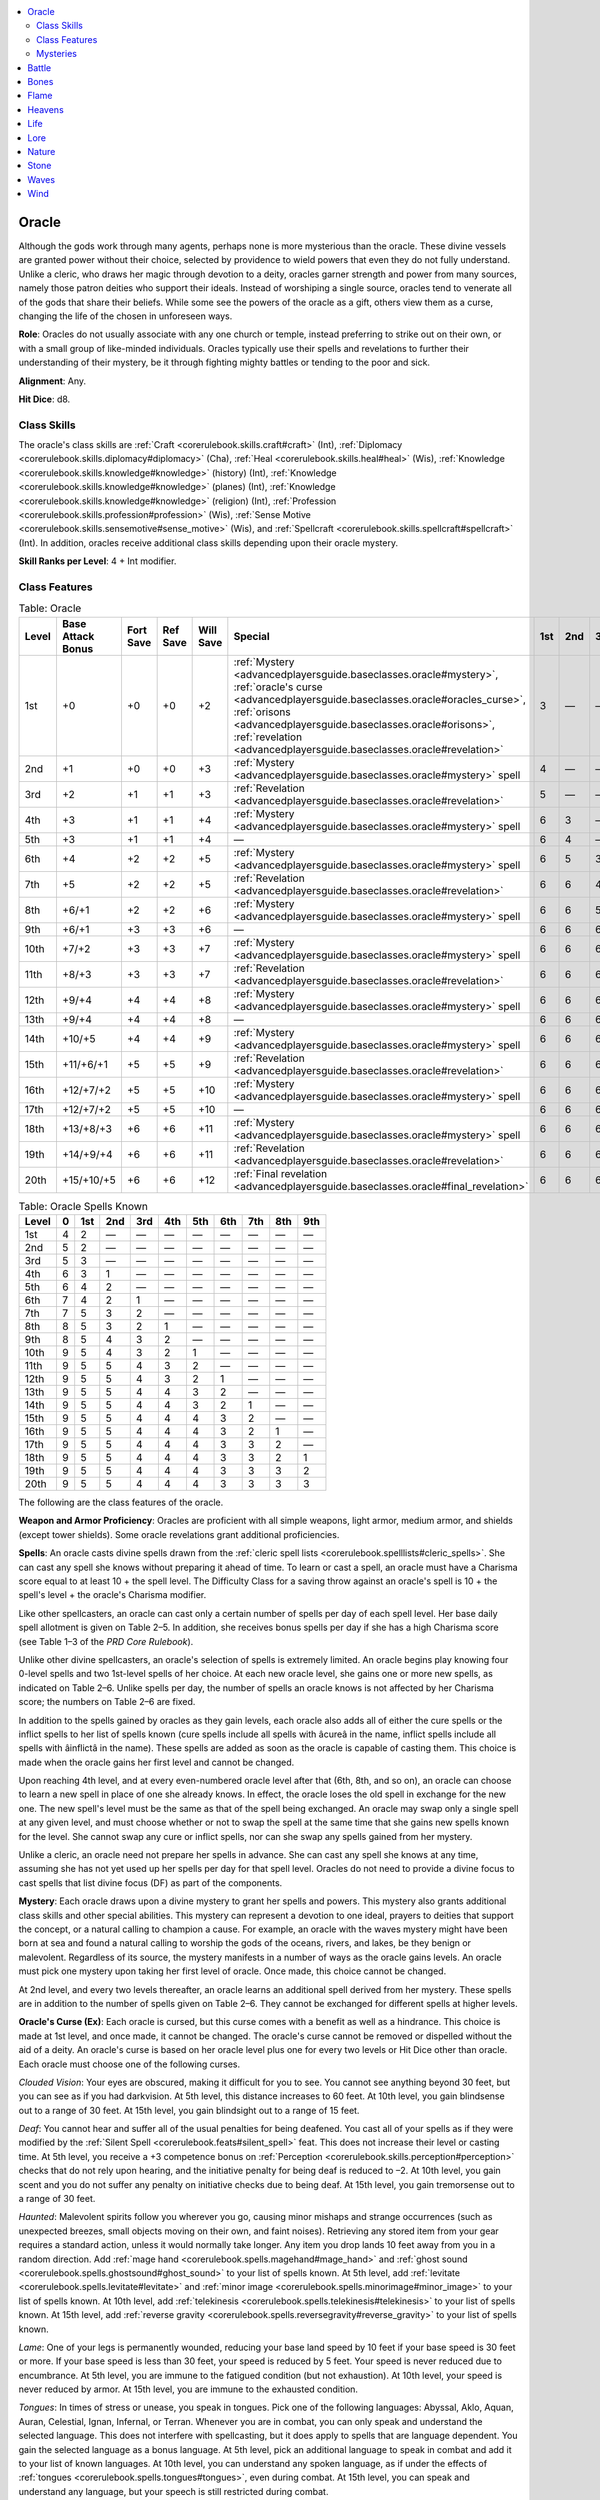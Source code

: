 
.. _`advancedplayersguide.baseclasses.oracle`:

.. contents:: \ 

.. _`advancedplayersguide.baseclasses.oracle#oracle`:

Oracle
*******

Although the gods work through many agents, perhaps none is more mysterious than the oracle. These divine vessels are granted power without their choice, selected by providence to wield powers that even they do not fully understand. Unlike a cleric, who draws her magic through devotion to a deity, oracles garner strength and power from many sources, namely those patron deities who support their ideals. Instead of worshiping a single source, oracles tend to venerate all of the gods that share their beliefs. While some see the powers of the oracle as a gift, others view them as a curse, changing the life of the chosen in unforeseen ways.

.. _`advancedplayersguide.baseclasses.oracle#role`:

\ **Role**\ : Oracles do not usually associate with any one church or temple, instead preferring to strike out on their own, or with a small group of like-minded individuals. Oracles typically use their spells and revelations to further their understanding of their mystery, be it through fighting mighty battles or tending to the poor and sick.

.. _`advancedplayersguide.baseclasses.oracle#alignment`:

\ **Alignment**\ : Any.

.. _`advancedplayersguide.baseclasses.oracle#hit_dice`:

\ **Hit Dice**\ : d8.

.. _`advancedplayersguide.baseclasses.oracle#class_skills`:

Class Skills
#############

The oracle's class skills are :ref:`Craft <corerulebook.skills.craft#craft>`\  (Int), :ref:`Diplomacy <corerulebook.skills.diplomacy#diplomacy>`\  (Cha), :ref:`Heal <corerulebook.skills.heal#heal>`\  (Wis), :ref:`Knowledge <corerulebook.skills.knowledge#knowledge>`\  (history) (Int), :ref:`Knowledge <corerulebook.skills.knowledge#knowledge>`\  (planes) (Int), :ref:`Knowledge <corerulebook.skills.knowledge#knowledge>`\  (religion) (Int), :ref:`Profession <corerulebook.skills.profession#profession>`\  (Wis), :ref:`Sense Motive <corerulebook.skills.sensemotive#sense_motive>`\  (Wis), and :ref:`Spellcraft <corerulebook.skills.spellcraft#spellcraft>`\  (Int). In addition, oracles receive additional class skills depending upon their oracle mystery.

.. _`advancedplayersguide.baseclasses.oracle#skill_ranks_per_level`:

\ **Skill Ranks per Level**\ : 4 + Int modifier.

.. _`advancedplayersguide.baseclasses.oracle#class_features`:

Class Features
###############

.. _`advancedplayersguide.baseclasses.oracle#table_2_5:_oracle`:

.. list-table:: Table:  Oracle
   :header-rows: 1
   :class: contrast-reading-table
   :widths: auto

   * - Level
     - Base Attack Bonus
     - Fort Save
     - Ref Save
     - Will Save
     - Special
     - 1st
     - 2nd
     - 3rd
     - 4th
     - 5th
     - 6th
     - 7th
     - 8th
     - 9th
   * - 1st
     - +0
     - +0
     - +0
     - +2
     - :ref:`Mystery <advancedplayersguide.baseclasses.oracle#mystery>`\ , :ref:`oracle's curse <advancedplayersguide.baseclasses.oracle#oracles_curse>`\ , :ref:`orisons <advancedplayersguide.baseclasses.oracle#orisons>`\ , :ref:`revelation <advancedplayersguide.baseclasses.oracle#revelation>`
     - 3
     - —
     - —
     - —
     - —
     - —
     - —
     - —
     - —
   * - 2nd
     - +1
     - +0
     - +0
     - +3
     - :ref:`Mystery <advancedplayersguide.baseclasses.oracle#mystery>`\  spell
     - 4
     - —
     - —
     - —
     - —
     - —
     - —
     - —
     - —
   * - 3rd
     - +2
     - +1
     - +1
     - +3
     - :ref:`Revelation <advancedplayersguide.baseclasses.oracle#revelation>`
     - 5
     - —
     - —
     - —
     - —
     - —
     - —
     - —
     - —
   * - 4th
     - +3
     - +1
     - +1
     - +4
     - :ref:`Mystery <advancedplayersguide.baseclasses.oracle#mystery>`\  spell
     - 6
     - 3
     - —
     - —
     - —
     - —
     - —
     - —
     - —
   * - 5th
     - +3
     - +1
     - +1
     - +4
     - —
     - 6
     - 4
     - —
     - —
     - —
     - —
     - —
     - —
     - —
   * - 6th
     - +4
     - +2
     - +2
     - +5
     - :ref:`Mystery <advancedplayersguide.baseclasses.oracle#mystery>`\  spell
     - 6
     - 5
     - 3
     - —
     - —
     - —
     - —
     - —
     - —
   * - 7th
     - +5
     - +2
     - +2
     - +5
     - :ref:`Revelation <advancedplayersguide.baseclasses.oracle#revelation>`
     - 6
     - 6
     - 4
     - —
     - —
     - —
     - —
     - —
     - —
   * - 8th
     - +6/+1
     - +2
     - +2
     - +6
     - :ref:`Mystery <advancedplayersguide.baseclasses.oracle#mystery>`\  spell
     - 6
     - 6
     - 5
     - 3
     - —
     - —
     - —
     - —
     - —
   * - 9th
     - +6/+1
     - +3
     - +3
     - +6
     - —
     - 6
     - 6
     - 6
     - 4
     - —
     - —
     - —
     - —
     - —
   * - 10th
     - +7/+2
     - +3
     - +3
     - +7
     - :ref:`Mystery <advancedplayersguide.baseclasses.oracle#mystery>`\  spell
     - 6
     - 6
     - 6
     - 5
     - 3
     - —
     - —
     - —
     - —
   * - 11th
     - +8/+3
     - +3
     - +3
     - +7
     - :ref:`Revelation <advancedplayersguide.baseclasses.oracle#revelation>`
     - 6
     - 6
     - 6
     - 6
     - 4
     - —
     - —
     - —
     - —
   * - 12th
     - +9/+4
     - +4
     - +4
     - +8
     - :ref:`Mystery <advancedplayersguide.baseclasses.oracle#mystery>`\  spell
     - 6
     - 6
     - 6
     - 6
     - 5
     - 3
     - —
     - —
     - —
   * - 13th
     - +9/+4
     - +4
     - +4
     - +8
     - —
     - 6
     - 6
     - 6
     - 6
     - 6
     - 4
     - —
     - —
     - —
   * - 14th
     - +10/+5
     - +4
     - +4
     - +9
     - :ref:`Mystery <advancedplayersguide.baseclasses.oracle#mystery>`\  spell
     - 6
     - 6
     - 6
     - 6
     - 6
     - 5
     - 3
     - —
     - —
   * - 15th
     - +11/+6/+1
     - +5
     - +5
     - +9
     - :ref:`Revelation <advancedplayersguide.baseclasses.oracle#revelation>`
     - 6
     - 6
     - 6
     - 6
     - 6
     - 6
     - 4
     - —
     - —
   * - 16th
     - +12/+7/+2
     - +5
     - +5
     - +10
     - :ref:`Mystery <advancedplayersguide.baseclasses.oracle#mystery>`\  spell
     - 6
     - 6
     - 6
     - 6
     - 6
     - 6
     - 5
     - 3
     - —
   * - 17th
     - +12/+7/+2
     - +5
     - +5
     - +10
     - —
     - 6
     - 6
     - 6
     - 6
     - 6
     - 6
     - 6
     - 4
     - —
   * - 18th
     - +13/+8/+3
     - +6
     - +6
     - +11
     - :ref:`Mystery <advancedplayersguide.baseclasses.oracle#mystery>`\  spell
     - 6
     - 6
     - 6
     - 6
     - 6
     - 6
     - 6
     - 5
     - 3
   * - 19th
     - +14/+9/+4
     - +6
     - +6
     - +11
     - :ref:`Revelation <advancedplayersguide.baseclasses.oracle#revelation>`
     - 6
     - 6
     - 6
     - 6
     - 6
     - 6
     - 6
     - 6
     - 4
   * - 20th
     - +15/+10/+5
     - +6
     - +6
     - +12
     - :ref:`Final revelation <advancedplayersguide.baseclasses.oracle#final_revelation>`
     - 6
     - 6
     - 6
     - 6
     - 6
     - 6
     - 6
     - 6
     - 6

.. _`advancedplayersguide.baseclasses.oracle#table_2_6:_oracle_spells_known`:

.. list-table:: Table:  Oracle Spells Known
   :header-rows: 1
   :class: contrast-reading-table
   :widths: auto

   * - Level
     - 0
     - 1st
     - 2nd
     - 3rd
     - 4th
     - 5th
     - 6th
     - 7th
     - 8th
     - 9th
   * - 1st
     - 4
     - 2
     - —
     - —
     - —
     - —
     - —
     - —
     - —
     - —
   * - 2nd
     - 5
     - 2
     - —
     - —
     - —
     - —
     - —
     - —
     - —
     - —
   * - 3rd
     - 5
     - 3
     - —
     - —
     - —
     - —
     - —
     - —
     - —
     - —
   * - 4th
     - 6
     - 3
     - 1
     - —
     - —
     - —
     - —
     - —
     - —
     - —
   * - 5th
     - 6
     - 4
     - 2
     - —
     - —
     - —
     - —
     - —
     - —
     - —
   * - 6th
     - 7
     - 4
     - 2
     - 1
     - —
     - —
     - —
     - —
     - —
     - —
   * - 7th
     - 7
     - 5
     - 3
     - 2
     - —
     - —
     - —
     - —
     - —
     - —
   * - 8th
     - 8
     - 5
     - 3
     - 2
     - 1
     - —
     - —
     - —
     - —
     - —
   * - 9th
     - 8
     - 5
     - 4
     - 3
     - 2
     - —
     - —
     - —
     - —
     - —
   * - 10th
     - 9
     - 5
     - 4
     - 3
     - 2
     - 1
     - —
     - —
     - —
     - —
   * - 11th
     - 9
     - 5
     - 5
     - 4
     - 3
     - 2
     - —
     - —
     - —
     - —
   * - 12th
     - 9
     - 5
     - 5
     - 4
     - 3
     - 2
     - 1
     - —
     - —
     - —
   * - 13th
     - 9
     - 5
     - 5
     - 4
     - 4
     - 3
     - 2
     - —
     - —
     - —
   * - 14th
     - 9
     - 5
     - 5
     - 4
     - 4
     - 3
     - 2
     - 1
     - —
     - —
   * - 15th
     - 9
     - 5
     - 5
     - 4
     - 4
     - 4
     - 3
     - 2
     - —
     - —
   * - 16th
     - 9
     - 5
     - 5
     - 4
     - 4
     - 4
     - 3
     - 2
     - 1
     - —
   * - 17th
     - 9
     - 5
     - 5
     - 4
     - 4
     - 4
     - 3
     - 3
     - 2
     - —
   * - 18th
     - 9
     - 5
     - 5
     - 4
     - 4
     - 4
     - 3
     - 3
     - 2
     - 1
   * - 19th
     - 9
     - 5
     - 5
     - 4
     - 4
     - 4
     - 3
     - 3
     - 3
     - 2
   * - 20th
     - 9
     - 5
     - 5
     - 4
     - 4
     - 4
     - 3
     - 3
     - 3
     - 3

The following are the class features of the oracle.

.. _`advancedplayersguide.baseclasses.oracle#weapon_and_armor_proficiency`:

\ **Weapon and Armor Proficiency**\ : Oracles are proficient with all simple weapons, light armor, medium armor, and shields (except tower shields). Some oracle revelations grant additional proficiencies.

.. _`advancedplayersguide.baseclasses.oracle#spells`:

\ **Spells**\ : An oracle casts divine spells drawn from the :ref:`cleric spell lists <corerulebook.spelllists#cleric_spells>`\ . She can cast any spell she knows without preparing it ahead of time. To learn or cast a spell, an oracle must have a Charisma score equal to at least 10 + the spell level. The Difficulty Class for a saving throw against an oracle's spell is 10 + the spell's level + the oracle's Charisma modifier.

Like other spellcasters, an oracle can cast only a certain number of spells per day of each spell level. Her base daily spell allotment is given on Table 2–5. In addition, she receives bonus spells per day if she has a high Charisma score (see Table 1–3 of the \ *PRD Core Rulebook*\ ).

Unlike other divine spellcasters, an oracle's selection of spells is extremely limited. An oracle begins play knowing four 0-level spells and two 1st-level spells of her choice. At each new oracle level, she gains one or more new spells, as indicated on Table 2–6. Unlike spells per day, the number of spells an oracle knows is not affected by her Charisma score; the numbers on Table 2–6 are fixed.

In addition to the spells gained by oracles as they gain levels, each oracle also adds all of either the cure spells or the inflict spells to her list of spells known (cure spells include all spells with âcureâ in the name, inflict spells include all spells with âinflictâ in the name). These spells are added as soon as the oracle is capable of casting them. This choice is made when the oracle gains her first level and cannot be changed.

Upon reaching 4th level, and at every even-numbered oracle level after that (6th, 8th, and so on), an oracle can choose to learn a new spell in place of one she already knows. In effect, the oracle loses the old spell in exchange for the new one. The new spell's level must be the same as that of the spell being exchanged. An oracle may swap only a single spell at any given level, and must choose whether or not to swap the spell at the same time that she gains new spells known for the level. She cannot swap any cure or inflict spells, nor can she swap any spells gained from her mystery.

Unlike a cleric, an oracle need not prepare her spells in advance. She can cast any spell she knows at any time, assuming she has not yet used up her spells per day for that spell level. Oracles do not need to provide a divine focus to cast spells that list divine focus (DF) as part of the components.

.. _`advancedplayersguide.baseclasses.oracle#mystery`:

\ **Mystery**\ : Each oracle draws upon a divine mystery to grant her spells and powers. This mystery also grants additional class skills and other special abilities. This mystery can represent a devotion to one ideal, prayers to deities that support the concept, or a natural calling to champion a cause. For example, an oracle with the waves mystery might have been born at sea and found a natural calling to worship the gods of the oceans, rivers, and lakes, be they benign or malevolent. Regardless of its source, the mystery manifests in a number of ways as the oracle gains levels. An oracle must pick one mystery upon taking her first level of oracle. Once made, this choice cannot be changed.

At 2nd level, and every two levels thereafter, an oracle learns an additional spell derived from her mystery. These spells are in addition to the number of spells given on Table 2–6. They cannot be exchanged for different spells at higher levels.

.. _`advancedplayersguide.baseclasses.oracle#oracles_curse`:

\ **Oracle's Curse (Ex)**\ : Each oracle is cursed, but this curse comes with a benefit as well as a hindrance. This choice is made at 1st level, and once made, it cannot be changed. The oracle's curse cannot be removed or dispelled without the aid of a deity. An oracle's curse is based on her oracle level plus one for every two levels or Hit Dice other than oracle. Each oracle must choose one of the following curses.

.. _`advancedplayersguide.baseclasses.oracle#clouded_vision`:

\ *Clouded Vision*\ : Your eyes are obscured, making it difficult for you to see. You cannot see anything beyond 30 feet, but you can see as if you had darkvision. At 5th level, this distance increases to 60 feet. At 10th level, you gain blindsense out to a range of 30 feet. At 15th level, you gain blindsight out to a range of 15 feet.

.. _`advancedplayersguide.baseclasses.oracle#deaf`:

\ *Deaf*\ : You cannot hear and suffer all of the usual penalties for being deafened. You cast all of your spells as if they were modified by the :ref:`Silent Spell <corerulebook.feats#silent_spell>`\  feat. This does not increase their level or casting time. At 5th level, you receive a +3 competence bonus on :ref:`Perception <corerulebook.skills.perception#perception>`\  checks that do not rely upon hearing, and the initiative penalty for being deaf is reduced to –2. At 10th level, you gain scent and you do not suffer any penalty on initiative checks due to being deaf. At 15th level, you gain tremorsense out to a range of 30 feet.

.. _`advancedplayersguide.baseclasses.oracle#haunted`:

\ *Haunted*\ : Malevolent spirits follow you wherever you go, causing minor mishaps and strange occurrences (such as unexpected breezes, small objects moving on their own, and faint noises). Retrieving any stored item from your gear requires a standard action, unless it would normally take longer. Any item you drop lands 10 feet away from you in a random direction. Add :ref:`mage hand <corerulebook.spells.magehand#mage_hand>`\  and :ref:`ghost sound <corerulebook.spells.ghostsound#ghost_sound>`\  to your list of spells known. At 5th level, add :ref:`levitate <corerulebook.spells.levitate#levitate>`\  and :ref:`minor image <corerulebook.spells.minorimage#minor_image>`\  to your list of spells known. At 10th level, add :ref:`telekinesis <corerulebook.spells.telekinesis#telekinesis>`\  to your list of spells known. At 15th level, add :ref:`reverse gravity <corerulebook.spells.reversegravity#reverse_gravity>`\  to your list of spells known.

.. _`advancedplayersguide.baseclasses.oracle#lame`:

\ *Lame*\ : One of your legs is permanently wounded, reducing your base land speed by 10 feet if your base speed is 30 feet or more. If your base speed is less than 30 feet, your speed is reduced by 5 feet. Your speed is never reduced due to encumbrance. At 5th level, you are immune to the fatigued condition (but not exhaustion). At 10th level, your speed is never reduced by armor. At 15th level, you are immune to the exhausted condition.

.. _`advancedplayersguide.baseclasses.oracle#tongues`:

\ *Tongues*\ : In times of stress or unease, you speak in tongues. Pick one of the following languages: Abyssal, Aklo, Aquan, Auran, Celestial, Ignan, Infernal, or Terran. Whenever you are in combat, you can only speak and understand the selected language. This does not interfere with spellcasting, but it does apply to spells that are language dependent. You gain the selected language as a bonus language. At 5th level, pick an additional language to speak in combat and add it to your list of known languages. At 10th level, you can understand any spoken language, as if under the effects of :ref:`tongues <corerulebook.spells.tongues#tongues>`\ , even during combat. At 15th level, you can speak and understand any language, but your speech is still restricted during combat.

.. _`advancedplayersguide.baseclasses.oracle#wasting`:

\ *Wasting*\ : Your body is slowly rotting away. You take a –4 penalty on Charisma-based skill checks, except for :ref:`Intimidate <corerulebook.skills.intimidate#intimidate>`\ . You gain a +4 competence bonus on saves made against disease. At 5th level, you are immune to the sickened condition (but not nauseated). At 10th level, you gain immunity to disease. At 15th level, you are immune to the nauseated condition.

.. _`advancedplayersguide.baseclasses.oracle#orisons`:

\ **Orisons**\ : Oracles learn a number of orisons, or 0-level spells, as noted on Table 2–6 under âSpells Known.â These spells are cast like any other spell, but they do not consume any slots and may be used again.

.. _`advancedplayersguide.baseclasses.oracle#revelation`:

\ **Revelation**\ : At 1st level, 3rd level, and every four levels thereafter (7th, 11th, and so on), an oracle uncovers a new secret about her mystery that grants her powers and abilities. The oracle must select a revelation from the list of revelations available to her mystery. If a revelation is chosen at a later level, the oracle gains all of the abilities and bonuses granted by that revelation based on her current level. Unless otherwise noted, activating the power of a revelation is a standard action. 

.. _`advancedplayersguide.baseclasses.oracle#final_revelation`:

\ **Final Revelation**\ : At 20th level, an oracle learns the final revelation about her mystery, granting her amazing powers and abilities. The nature of these bonuses depends upon the oracle's mystery.

.. _`advancedplayersguide.baseclasses.oracle#mysteries`:

Mysteries
##########

Each oracle must choose from among the following mysteries. Unless otherwise noted, the DC to save against these revelations is equal to 10 + 1/2 the oracle's level + the oracle's Charisma modifier. Spells marked with an asterisk ( \*) appear in Chapter 5 of this book.

.. _`advancedplayersguide.baseclasses.oracle#battle`:

Battle
*******

\ **Class Skills**\ : An oracle with the battle mystery adds :ref:`Intimidate <corerulebook.skills.intimidate#intimidate>`\ , :ref:`Knowledge <corerulebook.skills.knowledge#knowledge>`\  (engineering), :ref:`Perception <corerulebook.skills.perception#perception>`\ , and :ref:`Ride <corerulebook.skills.ride#ride>`\  to her list of class skills.

\ **Bonus Spells**\ : :ref:`enlarge person <corerulebook.spells.enlargeperson#enlarge_person>`\  (2nd), :ref:`fog cloud <corerulebook.spells.fogcloud>`\  (4th), :ref:`magic vestment <corerulebook.spells.magicvestment#magic_vestment>`\  (6th), :ref:`wall of fire <corerulebook.spells.walloffire#wall_of_fire>`\  (8th), :ref:`righteous might <corerulebook.spells.righteousmight#righteous_might>`\  (10th), :ref:`mass bull's strength <corerulebook.spells.bullsstrength#bull_s_strength_mass>`\  (12th), :ref:`control weather <corerulebook.spells.controlweather#control_weather>`\  (14th), :ref:`earthquake <corerulebook.spells.earthquake#earthquake>`\  (16th), :ref:`storm of vengeance <corerulebook.spells.stormofvengeance#storm_of_vengeance>`\  (18th).

\ **Revelations**\ : An oracle with the battle mystery can choose from any of the following revelations.

.. _`advancedplayersguide.baseclasses.oracle#battlecry`:

\ *Battlecry (Ex)*\ : As a standard action, you can unleash an inspiring battlecry. All allies within 100 feet who hear your cry gain a +1 morale bonus on attack rolls, skill checks, and saving throws for a number of rounds equal to your Charisma modifier. At 10th level, this bonus increases to +2. You can use this ability once per day, plus one additional time per day at 5th level and for every five levels thereafter.

.. _`advancedplayersguide.baseclasses.oracle#battlefield_clarity`:

\ *Battlefield Clarity (Ex)*\ : Once per day, as an immediate action, whenever you fail a saving throw that causes you to become blind, deaf, frightened, panicked, paralyzed, shaken, or stunned, you may attempt that saving throw again, with a +4 insight bonus on the roll. You must take the second result, even if it is worse. At 7th and 15th level, you can use this ability one additional time per day.

.. _`advancedplayersguide.baseclasses.oracle#combat_healer`:

\ *Combat Healer (Su)*\ : Whenever you cast a cure spell (a spell with âcureâ in its name), you can cast it as a swift action, as if using the :ref:`Quicken Spell <corerulebook.feats#quicken_spell>`\  feat, by expending two spell slots. This does not increase the level of the spell. You can use this ability once per day at 7th level and one additional time per day for every four levels beyond 7th. You must be at least 7th level to select this revelation.

.. _`advancedplayersguide.baseclasses.oracle#iron_skin`:

\ *Iron Skin (Su)*\ : Once per day, your skin hardens and takes on the appearance of iron, granting you DR 10/adamantine. This functions as :ref:`stoneskin <corerulebook.spells.stoneskin#stoneskin>`\ , using your oracle level as the caster level. At 15th level, you can use this ability twice per day. You must be at least 11th level to select this revelation.

.. _`advancedplayersguide.baseclasses.oracle#maneuver_mastery`:

\ *Maneuver Mastery (Ex)*\ : Select one type of combat maneuver. When performing the selected maneuver, you treat your oracle level as your base attack bonus (plus the BAB from other classes) when determining your CMB. At 7th level, you gain the Improved feat (such as :ref:`Improved Trip <corerulebook.feats#improved_trip>`\ ) that grants you a bonus when performing that maneuver. At 11th level, you gain the Greater feat (such as :ref:`Greater Trip <corerulebook.feats#greater_trip>`\ ) that grants you a bonus when performing that maneuver. You do not need to meet the prerequisites to receive these feats.

.. _`advancedplayersguide.baseclasses.oracle#resiliency`:

\ *Resiliency (Ex)*\ : You are not disabled and you do not gain the staggered condition if you are reduced to exactly 0 hit points. At 7th level, you gain :ref:`Diehard <corerulebook.feats#diehard>`\  as a bonus feat. At 11th level, you do not lose a hit point when you take a standard action while disabled. You do not need to meet the prerequisite to receive the :ref:`Diehard <corerulebook.feats#diehard>`\  feat.

.. _`advancedplayersguide.baseclasses.oracle#skill_at_arms`:

\ *Skill at Arms (Ex)*\ : You gain proficiency in all martial weapons and heavy armor. 

.. _`advancedplayersguide.baseclasses.oracle#surprising_charge`:

\ *Surprising Charge (Ex)*\ : Once per day, you can move up to your speed as an immediate action. You can use this ability one additional time per day at 7th level and 15th level.

.. _`advancedplayersguide.baseclasses.oracle#war_sight`:

\ *War Sight (Su)*\ : Whenever you roll for initiative, you can roll twice and take either result. At 7th level, you can always act in the surprise round, but if you fail to notice the ambush, you act last, regardless of your initiative result (you act in the normal order in following rounds). At 11th level, you can roll for initiative three times and take any one of the results.

.. _`advancedplayersguide.baseclasses.oracle#weapon_mastery`:

\ *Weapon Mastery (Ex)*\ : Select one weapon with which you are proficient. You gain :ref:`Weapon Focus <corerulebook.feats#weapon_focus>`\  with that weapon. At 8th level, you gain :ref:`Improved Critical <corerulebook.feats#improved_critical>`\  with that weapon. At 12th level, you gain :ref:`Greater Weapon Focus <corerulebook.feats#greater_weapon_focus>`\  with that weapon. You do not need to meet the prerequisites to receive these feats.

\ **Final Revelation**\ : Upon reaching 20th level, you become an avatar of battle. You can take a full-attack action and move up to your speed as a full-round action (you can move before or after the attacks). Whenever you score a critical hit, you can ignore any DR the target might possess. You gain a +4 insight bonus to your AC for the purpose of confirming critical hits against you. When you are below 0 hit points, you do not die until your negative total is in excess of twice your Constitution score. 

.. _`advancedplayersguide.baseclasses.oracle#bones`:

Bones
******

\ **Class Skills**\ : An oracle with a bones mystery adds :ref:`Bluff <corerulebook.skills.bluff#bluff>`\ , :ref:`Disguise <corerulebook.skills.disguise#disguise>`\ , :ref:`Intimidate <corerulebook.skills.intimidate#intimidate>`\ , and :ref:`Stealth <corerulebook.skills.stealth#stealth>`\  to her list of class skills.

\ **Bonus Spells**\ : :ref:`cause fear <corerulebook.spells.causefear#cause_fear>`\  (2nd), :ref:`false life <corerulebook.spells.falselife#false_life>`\  (4th), :ref:`animate dead <corerulebook.spells.animatedead#animate_dead>`\  (6th), :ref:`fear <corerulebook.spells.fear#fear>`\  (8th), :ref:`slay living <corerulebook.spells.slayliving#slay_living>`\  (10th), :ref:`circle of death <corerulebook.spells.circleofdeath#circle_of_death>`\  (12th), :ref:`control undead <corerulebook.spells.controlundead#control_undead>`\  (14th), :ref:`horrid wilting <corerulebook.spells.horridwilting#horrid_wilting>`\  (16th), :ref:`wail of the banshee <corerulebook.spells.wailofthebanshee#wail_of_the_banshee>`\  (18th).

\ **Revelations**\ : An oracle with the bones mystery can choose from any of the following revelations.

.. _`advancedplayersguide.baseclasses.oracle#armor_of_bones`:

\ *Armor of Bones (Su)*\ : You can conjure armor made of bones that grants you a +4 armor bonus. At 7th level, and every four levels thereafter, this bonus increases by +2. At 13th level, this armor grants you DR 5/bludgeoning. You can use this armor for 1 hour per day per oracle level. This duration does not need to be consecutive, but it must be spent in 1-hour increments. 

.. _`advancedplayersguide.baseclasses.oracle#bleeding_wounds`:

\ *Bleeding Wounds (Su)*\ : Whenever a creature takes damage from one of your spells or effects that causes negative energy damage (such as :ref:`inflict light wounds <corerulebook.spells.inflictlightwounds#inflict_light_wounds>`\  or the death's touch revelation), it begins to bleed, taking 1 point of damage each round. At 5th level, and every five levels thereafter, this damage increases by 1. The bleeding can be stopped by a DC 15 :ref:`Heal <corerulebook.skills.heal#heal>`\  check or any effect that heals damage.

.. _`advancedplayersguide.baseclasses.oracle#deaths_touch`:

\ *Death's Touch (Su)*\ : You can cause terrible wounds to appear on a creature with a melee touch attack. This attack deals 1d6 points of negative energy damage +1 point for every two oracle levels you possess. If used against an undead creature, it heals damage and grants a +2 channel resistance for 1 minute. You can use this ability a number of times per day equal to 3 + your Charisma modifier.

.. _`advancedplayersguide.baseclasses.oracle#near_death`:

\ *Near Death (Su)*\ : You gain a +2 insight bonus on saves against diseases, mind-affecting effects, and poisons. At 7th level, this bonus also applies on saves against death effects, sleep effects, and stunning. At 11th level, the bonus increases to +4. 

.. _`advancedplayersguide.baseclasses.oracle#raise_the_dead`:

\ *Raise the Dead (Su)*\ : As a standard action, you can summon a single skeleton or zombie to serve you. The undead creature has a number of Hit Dice equal to your oracle level. It remains for a number of rounds equal to your Charisma modifier. At 7th level, you can summon a bloody skeleton or fast zombie. At 15th level, you can summon an advanced skeleton or zombie. You can use this ability once per day plus one additional time per day at 10th level.

.. _`advancedplayersguide.baseclasses.oracle#resist_life`:

\ *Resist Life (Su)*\ : You are treated as an undead creature when you are targeted by positive or negative energy. You are not subject to :ref:`Turn Undead <corerulebook.feats#turn_undead>`\  or :ref:`Command Undead <corerulebook.feats#command_undead>`\  (or any other effect that specifically targets undead), unless you are actually an undead creature. At 7th level, you receive channel resistance +2. This bonus increases by +2 at 11th and 15th level.

.. _`advancedplayersguide.baseclasses.oracle#soul_siphon`:

\ *Soul Siphon (Su)*\ : As a ranged touch attack, you can unleash a ray that causes a target to gain one negative level. The ray has a range of 30 feet. This negative level lasts for a number of minutes equal to your Charisma modifier. Whenever this ability gives a target a negative level, you heal a number of hit points equal to your oracle level. You can use this ability once per day, plus one additional time at 11th level and every four levels thereafter. You must be at least 7th level to select this revelation.

.. _`advancedplayersguide.baseclasses.oracle#spirit_walk`:

\ *Spirit Walk (Su)*\ : As a standard action, you can become incorporeal and invisible. While in this form, you can move in any direction and through any object (except for those made of force). You can take no action other than to move while in this form. You remain in this form for a number of rounds equal to your oracle level, but you can end this effect prematurely with a standard action. You can use this ability once per day at 11th level, and twice per day at 15th level. You must be at least 11th level to select this revelation.

.. _`advancedplayersguide.baseclasses.oracle#undead_servitude`:

\ *Undead Servitude (Su)*\ : You gain :ref:`Command Undead <corerulebook.feats#command_undead>`\  as a bonus feat. You can channel negative energy a number of times per day equal to 3 + your Charisma modifier, but only to use :ref:`Command Undead <corerulebook.feats#command_undead>`\ . You can take other feats to add to this ability, such as Improved Channeling, but not feats that alter this ability, such as :ref:`Alignment Channel <corerulebook.feats#alignment_channel>`\ .

.. _`advancedplayersguide.baseclasses.oracle#voice_of_the_grave`:

\ *Voice of the Grave (Su)*\ : You can :ref:`speak with dead <corerulebook.spells.speakwithdead#speak_with_dead>`\ , as per the spell, for a number of rounds per day equal to your oracle level. These rounds do not need to be consecutive. At 5th level, and every five levels thereafter, the dead creature takes a cumulative –2 penalty on its Will save to resist this effect.

\ **Final Revelation**\ : Upon reaching 20th level, you become a master of death. Once per round, you can cast :ref:`bleed <corerulebook.spells.bleed#bleed>`\  or :ref:`stabilize <corerulebook.spells.stabilize#stabilize>`\  as a free action. If you are brought to below 0 hit points, you automatically stabilize. You can cast :ref:`animate dead <corerulebook.spells.animatedead#animate_dead>`\  at will without paying a material component cost (although you are still subject to the usual Hit Die control limit). Once per day, you can cast :ref:`power word kill <corerulebook.spells.powerwordkill#power_word_kill>`\ , but the spell can target a creature with 150 hit points or less.

.. _`advancedplayersguide.baseclasses.oracle#flame`:

Flame
******

\ **Class Skills**\ : An oracle with the flame mystery adds :ref:`Acrobatics <corerulebook.skills.acrobatics#acrobatics>`\ , :ref:`Climb <corerulebook.skills.climb#climb>`\ , :ref:`Intimidate <corerulebook.skills.intimidate#intimidate>`\ , and :ref:`Perform <corerulebook.skills.perform#perform>`\  to her list of class skills.

\ **Bonus Spells**\ : :ref:`burning hands <corerulebook.spells.burninghands#burning_hands>`\  (2nd), :ref:`resist energy <corerulebook.spells.resistenergy#resist_energy>`\  (4th), :ref:`fireball <corerulebook.spells.fireball#fireball>`\  (6th), :ref:`wall of fire <corerulebook.spells.walloffire#wall_of_fire>`\  (8th), :ref:`summon monster V <corerulebook.spells.summonmonster#summon_monster_v>`\  (fire elementals only, 10th), :ref:`fire seeds <corerulebook.spells.fireseeds#fire_seeds>`\  (12th), :ref:`fire storm <corerulebook.spells.firestorm#fire_storm>`\  (14th), :ref:`incendiary cloud <corerulebook.spells.incendiarycloud#incendiary_cloud>`\  (16th), :ref:`fiery body \ <advancedplayersguide.spells.fierybody#fiery_body>`\  (18th).

\ **Revelations**\ : An oracle with a flame mystery can choose from any of the following revelations.

.. _`advancedplayersguide.baseclasses.oracle#burning_magic`:

\ *Burning Magic (Su)*\ : Whenever a creature fails a saving throw and takes fire damage from one of your spells, it catches on fire. This fire deals 1 point of fire damage per spell level at the beginning of the burning creature's turn. The fire lasts for 1d4 rounds, but it can be extinguished as a move action if the creature succeeds at a Reflex save (using the spell's DC). Dousing the creature with water as a standard action grants a +2 bonus on this save, while immersing the creature in water automatically extinguishes the fire. Spells that do not grant a save do not cause a creature to catch on fire.

.. _`advancedplayersguide.baseclasses.oracle#cinder_dance`:

\ *Cinder Dance (Ex)*\ : Your base speed increases by 10 feet. At 5th level, you receive :ref:`Nimble Moves <corerulebook.feats#nimble_moves>`\  as a bonus feat. At 10th level, you receive :ref:`Acrobatic Steps <corerulebook.feats#acrobatic_steps>`\  as a bonus feat. You do not need to meet the prerequisites to receive these feats. Oracles with the lame oracle curse cannot select this revelation.

.. _`advancedplayersguide.baseclasses.oracle#fire_breath`:

\ *Fire Breath (Su)*\ : As a standard action, you can unleash a 15-foot cone of flame from your mouth. This flame deals 1d4 points of fire damage per level. A Reflex save halves this damage. You can use this ability once per day, plus one additional time per day at 5th level and every five levels thereafter. The save DC is Charisma-based.

.. _`advancedplayersguide.baseclasses.oracle#firestorm`:

\ *Firestorm (Su)*\ : As a standard action, you can cause fire to erupt around you. You can create one 10-foot cube of fire per oracle level. These cubes can be arranged in any pattern you desire, but each cube must be adjacent to another and one must be adjacent to you. Any creature caught in these flames takes 1d6 points of fire damage per oracle level, with a Reflex save resulting in half damage. This fire lasts for a number of rounds equal to your Charisma modifier. You can use this ability once per day. You must be at least 11th level to select this revelation.

.. _`advancedplayersguide.baseclasses.oracle#form_of_flame`:

\ *Form of Flame (Su)*\ : As a standard action, you can assume the form of a Small fire elemental, as :ref:`elemental body I <corerulebook.spells.elementalbody#elemental_body_i>`\ . At 9th level, you can assume the form of a Medium fire elemental, as :ref:`elemental body II <corerulebook.spells.elementalbody#elemental_body_ii>`\ . At 11th level, you can assume the form of a Large fire elemental, as :ref:`elemental body III <corerulebook.spells.elementalbody#elemental_body_iii>`\ . At 13th level, you can assume the form of a Huge fire elemental, as :ref:`elemental body IV <corerulebook.spells.elementalbody#elemental_body_iv>`\ . You can use this ability once per day, but the duration is 1 hour/level. You must be at least 7th level to select this revelation.

.. _`advancedplayersguide.baseclasses.oracle#gaze_of_flames`:

\ *Gaze of Flames (Su)*\ : You can see through fire, fog, and smoke without penalty as long as the light is sufficient to allow you to see normally. At 7th level, you can gaze through any source of flame within 10 feet per oracle level, as if using \ *clairvoyance*\ . You can use this ability for a number of rounds per day equal to your oracle level, but these rounds do not need to be consecutive.

.. _`advancedplayersguide.baseclasses.oracle#heat_aura`:

\ *Heat Aura (Su)*\ : As a swift action, you can cause waves of heat to radiate from your body. This heat deals 1d4 points of fire damage per two oracle levels (minimum 1d4) to all creatures within 10 feet. A Reflex save halves the damage. In addition, your form wavers and blurs, granting you 20% concealment until your next turn. You can use this ability once per day, plus one additional time per day at 5th level and every five levels thereafter.

.. _`advancedplayersguide.baseclasses.oracle#molten_skin`:

\ *Molten Skin (Ex)*\ : You gain resist fire 5. This resistance increases to 10 at 5th level and 20 at 11th level. At 17th level, you gain immunity to fire.

.. _`advancedplayersguide.baseclasses.oracle#touch_of_flame`:

\ *Touch of Flame (Su)*\ : As a standard action, you can perform a melee touch attack that deals 1d6 points of fire damage +1 point for every two oracle levels you possess. You can use this ability a number of times per day equal to 3 + your Charisma modifier. At 11th level, any weapon that you wield is treated as a :ref:`flaming <corerulebook.magicitems.weapons#weapons_flaming>`\  weapon.

.. _`advancedplayersguide.baseclasses.oracle#wings_of_fire`:

\ *Wings of Fire (Su)*\ : As a swift action, you can manifest a pair of fiery wings that grant you a fly speed of 60 feet with average maneuverability. You can use these wings for 1 minute per day per oracle level. This duration does not need to be consecutive, but it must be spent in 1 minute increments. You must be at least 7th level before selecting this revelation.

\ **Final Revelation**\ : Upon reaching 20th level, you become a master of fire. You can apply any one of the following feats to any fire spell you cast without increasing the level or casting time: :ref:`Enlarge Spell <corerulebook.feats#enlarge_spell>`\ , :ref:`Extend Spell <corerulebook.feats#extend_spell>`\ , :ref:`Silent Spell <corerulebook.feats#silent_spell>`\ , or :ref:`Still Spell <corerulebook.feats#still_spell>`\ . You do not need to possess these feats to use this ability.

.. _`advancedplayersguide.baseclasses.oracle#heavens`:

Heavens
********

\ **Class Skills**\ : An oracle with the heavens mystery adds :ref:`Fly <corerulebook.skills.fly#fly>`\ , :ref:`Knowledge <corerulebook.skills.knowledge#knowledge>`\  (arcana), :ref:`Perception <corerulebook.skills.perception#perception>`\ , and :ref:`Survival <corerulebook.skills.survival#survival>`\  to her list of class skills.

\ **Bonus Spells**\ : :ref:`color spray <corerulebook.spells.colorspray#color_spray>`\  (2nd), :ref:`hypnotic pattern <corerulebook.spells.hypnoticpattern#hypnotic_pattern>`\  (4th), :ref:`daylight <corerulebook.spells.daylight#daylight>`\  (6th), :ref:`rainbow pattern <corerulebook.spells.rainbowpattern#rainbow_pattern>`\  (8th), :ref:`overland flight <corerulebook.spells.overlandflight#overland_flight>`\  (10th), :ref:`chain lightning <corerulebook.spells.chainlightning#chain_lightning>`\  (12th), :ref:`prismatic spray <corerulebook.spells.prismaticspray#prismatic_spray>`\  (14th), :ref:`sunburst <corerulebook.spells.sunburst#sunburst>`\  (16th), :ref:`meteor swarm <corerulebook.spells.meteorswarm#meteor_swarm>`\  (18th).

\ **Revelations**\ : An oracle with the heavens mystery can choose from any of the following revelations.

.. _`advancedplayersguide.baseclasses.oracle#awesome_display`:

\ *Awesome Display (Su)*\ : Your phantasmagoric displays accurately model the mysteries of the night sky, dumbfounding all who behold them. Each creature affected by your illusion (pattern) spells is treated as if its total number of Hit Dice were equal to its number of Hit Dice minus your Charisma modifier (if positive).

.. _`advancedplayersguide.baseclasses.oracle#coat_of_many_stars`:

\ *Coat of Many Stars (Su)*\ : You conjure a coat of starry radiance that grants you a +4 armor bonus. At 7th level, and every four levels thereafter, this bonus increases by +2. At 13th level, this armor grants you DR 5/slashing. You can use this coat for 1 hour per day per oracle level. The duration does not need to be consecutive; it can instead be spent in 1-hour increments.

.. _`advancedplayersguide.baseclasses.oracle#dweller_in_darkness`:

Dweller in :ref:`Darkness <corerulebook.spells.darkness#darkness>`\  (Sp): Once per day, you cast your psyche into the void of space to attract the attention of a terrible otherworldly being. The dweller in darkness behaves in all ways as if you had cast :ref:`phantasmal killer <corerulebook.spells.phantasmalkiller#phantasmal_killer>`\ . At 17th level, the dweller in darkness can be perceived by more than one creature, as if you had cast :ref:`weird <corerulebook.spells.weird#weird>`\ . You must be at least 11th level to choose this revelation.

.. _`advancedplayersguide.baseclasses.oracle#guiding_star`:

\ *Guiding Star (Su)*\ : Whenever you can see the open sky at night, you can determine your precise location. When the night sky is visible to you, you may also add your Charisma modifier to your Wisdom modifier on all Wisdom-based checks. In addition, once per night while outdoors, you can cast one spell as if it were modified by the :ref:`Empower Spell <corerulebook.feats#empower_spell>`\ , :ref:`Extend Spell <corerulebook.feats#extend_spell>`\ , :ref:`Silent Spell <corerulebook.feats#silent_spell>`\ , or Still spell feat without increasing the spell's casting time or level.

.. _`advancedplayersguide.baseclasses.oracle#interstellar_void`:

\ *Interstellar Void (Su)*\ : You call upon the frigid depths of outer space to bring a terrible chill to your enemies. As a standard action, one target within 30 feet is cloaked in the void and takes 1d6 points of cold damage per level. A successful Fortitude save halves this damage. At 10th level, the interstellar void is so extreme that enemies who fail their saving throw are fatigued. At 15th level, creatures who fail their save are exhausted and stunned for 1 round. You can use this ability once per day plus one additional time per day at 10th level.

.. _`advancedplayersguide.baseclasses.oracle#lure_of_the_heavens`:

\ *Lure of the Heavens (Su)*\ : Your connection to the skies above is so strong that your feet barely touch the ground. At 1st level, you no longer leave tracks. At 5th level, you can hover up to 6 inches above the ground or even above liquid surfaces, as if levitating. At 10th level, you gain the ability to :ref:`fly <corerulebook.spells.fly>`\ , as per the spell, for a number of minutes per day equal to your oracle level. This duration does not need to be consecutive, but it must be spent in 1-minute increments.

.. _`advancedplayersguide.baseclasses.oracle#mantle_of_moonlight`:

\ *Mantle of Moonlight (Su)*\ : Your innate understanding of the moon renders you immune to lycanthropy. Additionally, you may disrupt a lycanthrope's connection to the moon with a successful touch attack. This action automatically forces the lycanthrope into its humanoid form, which it must remain in for a number of rounds equal to your oracle level. Upon reaching 5th level, you can use this ability to force others into a :ref:`rage <corerulebook.spells.rage#rage>`\ , as per the spell. Using this ability is a melee touch attack. You can use this ability once per day at 5th level plus one additional time per day for every 5 levels above 5th.

.. _`advancedplayersguide.baseclasses.oracle#moonlight_bridge`:

\ *Moonlight Bridge (Su)*\ : You summon a bridge of shimmering moonlight. The 10-foot-wide span touches the ground at a point adjacent to your position. From this point it can extend in any direction for 10 feet per oracle level. The path persists until you have crossed over the bridge or for 24 hours, whichever is shorter. You may summon a moonlight bridge a number of times per day equal to your Charisma bonus. Should the bridge be attacked, treat it as a :ref:`wall of force <corerulebook.spells.wallofforce#wall_of_force>`\ .

.. _`advancedplayersguide.baseclasses.oracle#spray_of_shooting_stars_(su):`:

\ *Spray of Shooting Stars (Su):*\  As a standard action, you can unleash a ball of energy that explodes in a 5-foot-radius burst dealing 1d4 points of fire damage per level. A successful Reflex save halves this damage. This attack has a range of 60 feet. You can fire one explosive ball per day, plus one additional ball per day at 5th level and for every 5 levels thereafter. You can fire more than one ball at a time, but creatures caught inside more than one simultaneous explosions only take damage once.

.. _`advancedplayersguide.baseclasses.oracle#star_chart`:

\ *Star Chart (Ex)*\ : Your copious notes contain a working model of the night sky expressed in artistic scribbles and arcane mathematical formulae. Once per day, you may spend 10 minutes contemplating your star chart to gain the benefit of the spell :ref:`commune <corerulebook.spells.commune#commune>`\ . You must be at least 7th level to select this revelation. 

\ **Final Revelation**\ : Upon achieving 20th level, your rapport with the heavens grants you perfect harmony with the universe. You receive a bonus on all saving throws equal to your Charisma modifier. You automatically stabilize if you are below 0 hit points, are immune to fear effects, and automatically confirm all critical hits. Should you die, you are reborn 3 days later in the form of a star child, who matures over the course of 7 days (treat as the :ref:`reincarnate <corerulebook.spells.reincarnate#reincarnate>`\  spell). 

.. _`advancedplayersguide.baseclasses.oracle#life`:

Life
*****

\ **Class Skills**\ : An oracle with the life mystery adds :ref:`Handle Animal <corerulebook.skills.handleanimal#handle_animal>`\ , :ref:`Knowledge <corerulebook.skills.knowledge#knowledge>`\  (nature), and :ref:`Survival <corerulebook.skills.survival#survival>`\  to her list of class skills.

\ **Bonus Spells**\ : :ref:`detect undead <corerulebook.spells.detectundead#detect_undead>`\  (2nd), :ref:`lesser restoration <corerulebook.spells.restoration#restoration_lesser>`\  (4th), :ref:`neutralize poison <corerulebook.spells.neutralizepoison#neutralize_poison>`\  (6th), :ref:`restoration <corerulebook.spells.restoration#restoration>`\  (8th), :ref:`breath of life <corerulebook.spells.breathoflife#breath_of_life>`\  (10th), :ref:`heal <corerulebook.spells.heal#heal>`\  (12th), :ref:`greater restoration <corerulebook.spells.restoration#restoration_greater>`\  (14th), :ref:`mass heal <corerulebook.spells.heal#heal_mass>`\  (16th), :ref:`true resurrection <corerulebook.spells.trueresurrection#true_resurrection>`\  (18th).

\ **Revelations**\ : An oracle with the life mystery can choose from any of the following revelations.

.. _`advancedplayersguide.baseclasses.oracle#channel`:

\ *Channel (Su)*\ : You can channel positive energy like a cleric, using your oracle level as your effective cleric level when determining the amount of damage healed (or caused to undead) and the DC. You can use this ability a number of times per day equal to 1 + your Charisma modifier.

\ *Combat Healer (Su)*\ : As the battle mystery revelation.

.. _`advancedplayersguide.baseclasses.oracle#delay_affliction`:

\ *Delay Affliction (Su)*\ : Once per day as an immediate action, whenever you fail a saving throw against a disease or poison, you may ignore its effects for 1 hour per level. At 7th and 15th level, you can use this ability one additional time per day.

.. _`advancedplayersguide.baseclasses.oracle#energy_body`:

\ *Energy Body (Su)*\ : As a standard action, you can transform your body into pure life energy, resembling a golden-white fire elemental. In this form, you gain the elemental subtype and give off a warm, welcoming light that increases the light level within 10 feet by one step, up to normal light. Any undead creature striking you with its body or a handheld weapon deals normal damage, but at the same time the attacker takes 1d6 points of positive energy damage + 1 point per oracle level. Creatures wielding melee weapons with reach are not subject to this damage if they attack you. If you grapple or attack an undead creature using unarmed strikes or natural weapons, you may deal this damage in place of the normal damage for the attack. Once per round, if you pass through a living allied creature's square or the ally passes through your square, it heals 1d6 hit points + 1 per oracle level. You may use this ability to heal yourself as a move action. You choose whether or not to heal a creature when it passes through your space. You may return to your normal form as a free action. You may remain in energy body form for a number of rounds per day equal to your oracle level.

.. _`advancedplayersguide.baseclasses.oracle#enhanced_cures`:

\ *Enhanced Cures (Su)*\ : Whenever you cast a cure spell, the maximum number of hit points healed is based on your oracle level, not the limit based on the spell. For example, an 11th-level oracle of life with this revelation may cast :ref:`cure light wounds <corerulebook.spells.curelightwounds#cure_light_wounds>`\  to heal 1d8+11 hit points instead of the normal 1d8+5 maximum.

.. _`advancedplayersguide.baseclasses.oracle#healing_hands`:

\ *Healing Hands (Ex)*\ : You gain a +4 bonus on :ref:`Heal <corerulebook.skills.heal#heal>`\  checks. You may provide first aid to two people or treat two people for poison as a standard action (make a separate :ref:`Heal <corerulebook.skills.heal#heal>`\  check for each creature). When using the :ref:`Heal <corerulebook.skills.heal#heal>`\  skill to treat wounds from caltrops (and so on), treat deadly wounds, treat poison, treat disease, or treat long-term care, you may treat double the normal number of people you may treat at the same time. You may provide long-term care for yourself.

.. _`advancedplayersguide.baseclasses.oracle#life_link`:

\ *Life Link (Su)*\ : As a standard action, you may create a bond between yourself and another creature. Each round at the start of your turn, if the bonded creature is wounded for 5 or more hit points below its maximum hit points, it heals 5 hit points and you take 5 hit points of damage. You may have one bond active per oracle level. This bond continues until the bonded creature dies, you die, the distance between you and the other creature exceeds medium range, or you end it as an immediate action (if you have multiple bonds active, you may end as many as you want as part of the same immediate action).

.. _`advancedplayersguide.baseclasses.oracle#lifesense`:

\ *Lifesense (Su)*\ : You notice and locate living creatures within 30 feet, just as if you possessed the blindsight ability. You must be at least 11th level to select this revelation.

.. _`advancedplayersguide.baseclasses.oracle#safe_curing`:

\ *Safe Curing (Su)*\ : Whenever you cast a spell that cures the target of hit point damage, you do not provoke attacks of opportunity for spellcasting.

.. _`advancedplayersguide.baseclasses.oracle#spirit_boost`:

\ *Spirit Boost (Su)*\ : Whenever your healing spells heal a target up to its maximum hit points, any excess points persist for 1 round per level as temporary hit points (up to a maximum number of temporary hit points equal to your oracle level).

\ **Final Revelation**\ : Upon reaching 20th level, you become a perfect channel for life energy. You become immune to bleed, death attacks, exhaustion, fatigue, nausea effects, negative levels, and sickened effects. Ability damage and drain cannot reduce you below 1 in any ability score. You automatically make saving throws against massive damage. When you are below 0 hit points, you do not die until your negative total is in excess of twice your Constitution score.

.. _`advancedplayersguide.baseclasses.oracle#lore`:

Lore
*****

\ **Class Skills**\ : An oracle with the lore mystery adds :ref:`Appraise <corerulebook.skills.appraise#appraise>`\  and all :ref:`Knowledge <corerulebook.skills.knowledge#knowledge>`\  skills to her list of class skills.

\ **Bonus Spells**\ : :ref:`identify <corerulebook.spells.identify#identify>`\  (2nd), :ref:`tongues <corerulebook.spells.tongues#tongues>`\  (4th), :ref:`locate object <corerulebook.spells.locateobject#locate_object>`\  (6th), :ref:`legend lore <corerulebook.spells.legendlore#legend_lore>`\  (8th), :ref:`contact other plane <corerulebook.spells.contactotherplane#contact_other_plane>`\  (10th), :ref:`mass owl's wisdom <corerulebook.spells.owlswisdom#owl_s_wisdom_mass>`\  (12th), :ref:`vision <corerulebook.spells.vision#vision>`\  (14th), :ref:`moment of prescience <corerulebook.spells.momentofprescience#moment_of_prescience>`\  (16th), :ref:`time stop <corerulebook.spells.timestop#time_stop>`\  (18th). 

\ **Revelations**\ : An oracle with the lore mystery can choose from any of the following revelations.

.. _`advancedplayersguide.baseclasses.oracle#arcane_archivist`:

\ *Arcane Archivist (Su)*\ : Your experience with lore-filled tomes has granted you the ability to cast arcane spells as if they were on your spell list. Once per day, you can cast a spell from the sorcerer/wizard spell list as if it were on your list of spells known. The spell consumes a spell slot one level higher than the level of the spell. You must have a spellbook containing the spell to cast it in this way, and the spell is erased when you complete the casting. You must be at least 11th level to select this revelation.

.. _`advancedplayersguide.baseclasses.oracle#automatic_writing`:

\ *Automatic Writing (Su)*\ : Once per day, you can spend a full hour in uninterrupted meditation. During this period, your hands produce mysterious writing that pertains to the future. At 1st level, the prophetic writing manifests as an :ref:`augury <corerulebook.spells.augury#augury>`\  spell with 90% effectiveness. At 5th level, the writing takes the form of a :ref:`divination <corerulebook.spells.divination#divination>`\  with 90% effectiveness. At 8th level, the writing manifests as a casting of :ref:`commune <corerulebook.spells.commune#commune>`\  with no material component required.

.. _`advancedplayersguide.baseclasses.oracle#brain_drain`:

\ *Brain Drain (Su)*\ : You can take a standard action to violently probe the mind of a single intelligent enemy within 100 feet. The target receives a Will save to negate the effect and immediately knows the source of this harmful mental prying. Those who fail this save are wracked with pain, taking 1d4 points of damage per oracle level. After successfully attacking with this ability, you may use a full-round action to sort through the jumble of stolen thoughts and memories to make a single :ref:`Knowledge <corerulebook.skills.knowledge#knowledge>`\  check using the victim's skill bonus. The randomly stolen thoughts remain in your mind for a number of rounds equal to your Charisma modifier. Treat the knowledge gained as if you used :ref:`detect thoughts <corerulebook.spells.detectthoughts#detect_thoughts>`\ . This is a mind-affecting effect. You can use this ability once per day at 1st level, plus one additional time per day at 5th level and for every 5 levels beyond 5th.

.. _`advancedplayersguide.baseclasses.oracle#focused_trance`:

\ *Focused Trance (Ex)*\ : You can enter a deep meditation, blocking out visual and auditory stimuli and allowing you to concentrate on a single problem, philosophical issue, or memory. This trance lasts 1d6 rounds, during which time you can only take move actions. During this period, you gain a bonus equal to your level on all saves against sonic effects and gaze attacks. When you come out of your trance, you may make a single Intelligence-based skill check with a +20 circumstance bonus. You may enter your focused trance a number of times per day equal to your Charisma modifier.

.. _`advancedplayersguide.baseclasses.oracle#lore_keeper`:

\ *Lore Keeper (Ex)*\ : Instead of encyclopedic knowledge, you learn most of your information through tales, songs, and poems. You may use your Charisma modifier instead of your Intelligence modifier on all :ref:`Knowledge <corerulebook.skills.knowledge#knowledge>`\  checks.

.. _`advancedplayersguide.baseclasses.oracle#mental_acuity`:

\ *Mental Acuity (Ex)*\ : Your explorations into the secret mysteries of the world have granted you a preternatural understanding of all things—and you just keep getting smarter. You gain a +1 inherent bonus to Intelligence upon taking this revelation and another at every third oracle level gained thereafter. You must be at least 7th level to select this revelation.

.. _`advancedplayersguide.baseclasses.oracle#sidestep_secret`:

:ref:`Sidestep <advancedplayersguide.advancedfeats#sidestep_(combat)>`\  Secret (Su): Your innate understanding of the universe has granted you preternatural reflexes and the uncanny ability to step out of danger at the very last second. Add your Charisma modifier (instead of your Dexterity modifier) to your Armor Class and all Reflex saving throws. Your armor's maximum Dexterity bonus applies to your Charisma instead of your Dexterity.

.. _`advancedplayersguide.baseclasses.oracle#spontaneous_symbology`:

\ *Spontaneous Symbology*\ : Your knowledge of the secret history of the world has unveiled the mysterious symbols that govern reality. You can cast any âsymbolâ spell using a spell slot of the appropriate level, even if the spell is not on your list of spells known. A symbol spell is any spell with the word âsymbolâ in its name. You must be at least 11th level to select this revelation.

.. _`advancedplayersguide.baseclasses.oracle#think_on_it`:

\ *Think On It (Ex)*\ : Once per day, the oracle of lore can re-attempt any previously failed :ref:`Knowledge <corerulebook.skills.knowledge#knowledge>`\  check. On this attempt, add a +10 competence bonus on the check.

.. _`advancedplayersguide.baseclasses.oracle#whirlwind_lesson`:

:ref:`Whirlwind <corerulebook.spells.whirlwind#whirlwind>`\  Lesson (Ex): You can quickly browse through a magical tome or manual, gaining its benefits with only a single 8-hour study session (rather than the usual 48 hours over a period of 6 days). At 7th level, you may allow another character to join in your study; both of you gain the full benefit of having read the book. At 15th level, you may share your whirlwind lesson with a number of characters equal to your oracle level. The benefits to you are permanent, whereas your students gain the tome or manual's benefits for a number of days equal to your Charisma modifier but then forget what they have learned.

\ **Final Revelation**\ : You gain the ability to take 20 on all :ref:`Knowledge <corerulebook.skills.knowledge#knowledge>`\  skill checks. Your understanding of the fundamental underpinnings of reality has also become so advanced that once per day, you can cast :ref:`wish <corerulebook.spells.wish#wish>`\ . This ability does not require a material component, but the :ref:`wish <corerulebook.spells.wish#wish>`\  cannot be used to grant ability score bonuses, nor can it be used to replicate spells with expensive material components. 

.. _`advancedplayersguide.baseclasses.oracle#nature`:

Nature
*******

\ **Class Skills**\ : An oracle with the nature mystery adds :ref:`Climb <corerulebook.skills.climb#climb>`\ , :ref:`Fly <corerulebook.skills.fly#fly>`\ , :ref:`Knowledge <corerulebook.skills.knowledge#knowledge>`\  (nature), :ref:`Ride <corerulebook.skills.ride#ride>`\ , :ref:`Survival <corerulebook.skills.survival#survival>`\ , and :ref:`Swim <corerulebook.skills.swim#swim>`\  to her list of class skills.

\ **Bonus Spells**\ : :ref:`charm animal <corerulebook.spells.charmanimal#charm_animal>`\  (2nd), :ref:`barkskin <corerulebook.spells.barkskin#barkskin>`\  (4th), :ref:`speak with plants <corerulebook.spells.speakwithplants#speak_with_plants>`\  (6th), :ref:`grove of respite \ <advancedplayersguide.spells.groveofrespite#grove_of_respite>`\  (8th), :ref:`awaken <corerulebook.spells.awaken#awaken>`\  (10th), :ref:`stone tell <corerulebook.spells.stonetell#stone_tell>`\  (12th), :ref:`creeping doom <corerulebook.spells.creepingdoom#creeping_doom>`\  (14th), :ref:`animal shapes <corerulebook.spells.animalshapes#animal_shapes>`\  (16th), :ref:`world wave \ <advancedplayersguide.spells.worldwave#world_wave>`\  (18th).

\ **Revelations**\ : An oracle with the nature mystery can choose from any of the following revelations.

.. _`advancedplayersguide.baseclasses.oracle#bonded_mount`:

Bonded :ref:`Mount <corerulebook.spells.mount#mount>`\  (Su): You gain the service of an unusually intelligent, strong, and loyal mount. The creature must be one that you are capable of riding and is suitable as a mount. A Medium oracle can select a camel or a horse. A Small oracle can select a pony or wolf, but can also select a boar or a dog if she is at least 4th level. This mount functions as a druid's animal companion, using your oracle level as your effective druid level. Bonded mounts have an Intelligence score of at least 6.

.. _`advancedplayersguide.baseclasses.oracle#erosion_touch`:

\ *Erosion Touch (Su)*\ : As a melee touch attack, you can deal 1d6 points of damage per level to objects or constructs. If used against an object in another creature's possession, treat this attack as a sunder combat maneuver. You can use this ability once per day, plus one time per day for every three levels you possess.

.. _`advancedplayersguide.baseclasses.oracle#friend_to_the_animals`:

\ *Friend to the Animals (Ex)*\ : Add all \ *summon nature's ally*\  spells to your spell list. You must still select these spells using your allotment of spells known. Animals within 30 feet of you receive a bonus on all saving throws equal to your Charisma modifier.

.. _`advancedplayersguide.baseclasses.oracle#life_leach`:

\ *Life Leach (Su)*\ : You can draw life force from the bodies of enemies and channel it into yourself. As a standard action, you can drain the life essence from one living target within 30 feet. The target takes 1d6 points of damage per two levels you possess (maximum 10d6). You gain temporary hit points equal to the damage you deal. You can't gain more than the target's current hit points + the target's Constitution score (which is enough to kill the subject). The temporary hit points last a number of hours equal to your Charisma modifier. The target receives a Fortitude save to halve the damage (and the temporary hit points you gain). You may use this ability once per day at 7th level, plus one additional time per day for every 4 levels you possess beyond 7th. You must be at least 7th level before selecting this revelation.

.. _`advancedplayersguide.baseclasses.oracle#natural_divination`:

\ *Natural Divination (Ex)*\ : You can read the entrails of a freshly killed animal or humanoid to gain an insight bonus equal to your Charisma modifier on one saving throw. Alternatively, by observing and interpreting the flights of birds, you may apply a +10 competence bonus on any one skill check. Finally, by charting marks in dirt or stone, or observing the behavior of sand when thrown into the wind, you gain a +4 insight bonus on one initiative check. These bonuses must be used during the next 24 hours and you must declare you are using the bonus before the check or save is made. Making a natural divination takes 10 minutes. You may use natural divination (in any combination) once per day plus one additional time per day for every four oracle levels you have attained.

.. _`advancedplayersguide.baseclasses.oracle#natures_whispers`:

\ *Nature's Whispers (Ex)*\ : You have become so attuned to the whispers of the natural world, from the croaking of frogs to the groaning of great boulders, that your surroundings constantly keep you preternaturally aware of danger. You may add your Charisma modifier, instead of your Dexterity modifier, to your Armor Class and CMD. Any condition that would cause you to lose your Dexterity modifier to your Armor Class instead causes you to lose your Charisma modifier to your Armor Class.

.. _`advancedplayersguide.baseclasses.oracle#speak_with_animals`:

\ *Speak with Animals (Ex)*\ : Choose a specific kind of animal (eagle, fox, dog, and so on). You gain the ability to converse with that type of animal as if you were under the effects of \ *speak with animal*\ . You gain the ability to communicate with an additional kind of animal for every 3 oracle levels you have attained.

.. _`advancedplayersguide.baseclasses.oracle#spirit_of_nature`:

\ *Spirit of Nature (Su)*\ : When in a natural setting, whenever you are reduced to negative hit points, you automatically stabilize. At 5th level, you gain fast healing 1 for 1d4 rounds whenever you are reduced to negative hit points. At 10th level, the ability works everywhere, even in civilized or wholly artificial realms. At 15th level, you gain fast healing 3 for 1d4 rounds when reduced to negative hit points.

.. _`advancedplayersguide.baseclasses.oracle#transcendental_bond`:

\ *Transcendental Bond (Su)*\ : You become so attuned to the common spirit shared by all living things that you can use it to communicate with allies. You may communicate with your allies for a number of rounds per day equal to your oracle level as if using :ref:`telepathic bond <corerulebook.spells.telepathicbond#telepathic_bond>`\ . You may designate a number of creatures as your ally equal to your Charisma modifier. Designating a creature is a standard action that requires a touch. At 10th level, you may use this bond to cast a touch spell on a designated ally once per day. 

.. _`advancedplayersguide.baseclasses.oracle#undo_artifice`:

\ *Undo Artifice (Sp)*\ : At 11th-level, you gain the ability to reduce a nonliving item to its component parts, essentially erasing the hand of artifice and rendering the item into a pile of raw natural materials. This effect acts as the spell :ref:`polymorph any object <corerulebook.spells.polymorphanyobject#polymorph_any_object>`\ , working on both magical and nonmagical nonliving objects. The duration is always permanent. Unlike :ref:`polymorph any object <corerulebook.spells.polymorphanyobject#polymorph_any_object>`\ , it cannot be used to mimic the effects of other spells. Items subject to this effect receive a Fortitude saving throw to negate the effect. Magic items receive a circumstance bonus on this save equal to +1 for every 5,000 gp in the item's value. You may use undo artifice a number of times per day equal to your Charisma modifier.

\ **Final Revelation**\ : At 20th level, you have discovered the intrinsic secrets of life itself, granting you incredible control over your own body. Once per day, you can surround yourself with an organic cocoon as a full-round action. While enclosed in the cocoon, you are considered helpless. Eight hours later, you emerge having changed your type to plant, animal, or humanoid, gaining superficial physical characteristics as appropriate (see the \ *PRD Bestiary*\ ). This change does not alter your Hit Dice, hit points, saving throws, skill points, class skills, or proficiencies. Each time the transformation is made, you are cleansed of all poisons or diseases, are restored to full hit points, and heal all ability damage. You must select a new type every time the transformation is made. 

.. _`advancedplayersguide.baseclasses.oracle#stone`:

Stone
******

\ **Class Skills**\ : An oracle with the stone mystery adds :ref:`Appraise <corerulebook.skills.appraise#appraise>`\ , :ref:`Climb <corerulebook.skills.climb#climb>`\ , :ref:`Intimidate <corerulebook.skills.intimidate#intimidate>`\ , and :ref:`Survival <corerulebook.skills.survival#survival>`\  to her list of class skills.

\ **Bonus Spells**\ : :ref:`magic stone <corerulebook.spells.magicstone#magic_stone>`\  (2nd), :ref:`stone call \ <advancedplayersguide.spells.stonecall#stone_call>`\  (4th), :ref:`meld into stone <corerulebook.spells.meldintostone#meld_into_stone>`\  (6th), :ref:`wall of stone <corerulebook.spells.wallofstone#wall_of_stone>`\  (8th), :ref:`stoneskin <corerulebook.spells.stoneskin#stoneskin>`\  (10th), :ref:`stone tell <corerulebook.spells.stonetell#stone_tell>`\  (12th), :ref:`statue <corerulebook.spells.statue#statue>`\  (14th), :ref:`repel metal or stone <corerulebook.spells.repelmetalorstone#repel_metal_or_stone>`\  (16th), :ref:`clashing rocks \ <advancedplayersguide.spells.clashingrocks#clashing_rocks>`\  (18th).

\ **Revelations**\ : An oracle with the stone mystery can choose from any of the following revelations.

.. _`advancedplayersguide.baseclasses.oracle#acid_skin`:

\ *Acid Skin (Ex)*\ : You gain resist acid 5. This resistance increases to 10 at 5th level and 20 at 11th level. At 17th level, you gain immunity to acid.

.. _`advancedplayersguide.baseclasses.oracle#clobbering_strike`:

\ *Clobbering Strike (Ex)*\ : Whenever you score a critical hit against an opponent with a spell that requires an attack roll, you may immediately attempt to trip your opponent as a swift action. You do not provoke an attack of opportunity as normal for this trip attempt. You cannot be tripped in return when using this ability.

.. _`advancedplayersguide.baseclasses.oracle#crystal_sight`:

\ *Crystal Sight (Ex)*\ : You can see through stone, earth, or sand as easily as if it were transparent crystal. Your gaze can penetrate a number of feet equal to your oracle level, or 1/12th this thickness of metal. You can use this ability a number of rounds per day equal to your oracle level, but these rounds do not need to be consecutive.

.. _`advancedplayersguide.baseclasses.oracle#earth_glide`:

Earth :ref:`Glide <advancedplayersguide.spells.glide#glide>`\  (Su): You can pass through stone, dirt, or almost any other sort of earth except worked stone and metal as easily as a fish swims through water. If protected against fire damage, you can even glide through lava. You glide at your base land speed. While gliding, you breathe stone as if it were air (you do not need to hold your breath). Your burrowing leaves behind no tunnel or hole, nor does it create any ripple or sign of your presence. A :ref:`move earth <corerulebook.spells.moveearth#move_earth>`\  spell cast on an area where you are flings you back 30 feet, stunning you for 1 round unless you succeed on a DC 15 Fortitude save. Activating this ability is a free action. You can glide for 1 minute per day per oracle level. This duration does not need to be consecutive, but it must be spent in 1-minute increments. You must be at least 7th level to select this revelation. You can bring other creatures with you when you glide, but each passenger costs an additional minute per minute of travel.

.. _`advancedplayersguide.baseclasses.oracle#mighty_pebble`:

\ *Mighty Pebble (Su)*\ : As a standard action, you can charge and throw a pebble (or other stone of similar size) that detonates when it strikes a target as a ranged attack. The pebble has a range increment of 20 feet and has a +1 enhancement bonus to attack and damage for every four oracle levels you possess. Any creature struck by the pebble takes 1d6 points of bludgeoning damage per two oracle levels you possess (minimum 1d6). Creatures in squares adjacent to the target take half damage, or no damage if they make a Reflex saving throw. If the attack roll misses, treat the pebble as a thrown splash weapon to determine where it lands. You can use this ability once per day, plus one additional time per day at 5th level and every five levels thereafter.

.. _`advancedplayersguide.baseclasses.oracle#rock_throwing`:

Rock :ref:`Throwing <corerulebook.magicitems.weapons#throwing>`\  (Ex): You are an accomplished rock thrower and have a +1 racial bonus on attack rolls with thrown rocks. You can hurl rocks up to two categories smaller than your own size. The range increment for a rock is 20 feet, and you can hurl it up to 5 range increments. Damage for a hurled rock is 2d4 for a Medium creature or 2d3 for a Small creature, plus 1-1/2 your Strength bonus.

.. _`advancedplayersguide.baseclasses.oracle#shard_explosion`:

\ *Shard Explosion (Su)*\ : As a swift action, you can cause jagged pieces of stone to explode outward from your body. These shards deal 1d6 points of piercing damage per two oracle levels (minimum 1d6) to all creatures within a 10-foot burst. A Reflex save halves this damage. In addition, the broken shards make the area difficult terrain until your next turn. You can use this ability once per day, plus one additional time per day at 5th level and every five levels thereafter.

.. _`advancedplayersguide.baseclasses.oracle#steelbreaker_skin`:

\ *Steelbreaker Skin (Su)*\ : As a standard action, you can harden your flesh so that weapons that strike you are damaged or destroyed. Anytime a melee or ranged weapon strikes you, the weapon takes an amount of damage equal to your oracle level. This ability does not prevent the weapon from harming you unless the damage destroys the weapon attacking you. You can use this ability once per day, but the duration is 1 minute/level. You must be at least 7th level to select this revelation. At 15th level, the damage from this ability ignores up to 10 points of hardness. 

.. _`advancedplayersguide.baseclasses.oracle#stone_stability`:

\ *Stone Stability (Ex)*\ : You receive a +4 bonus to your Combat Maneuver Defense when resisting a bull rush or trip attempt while standing on the ground. At 5th level, you gain :ref:`Improved Trip <corerulebook.feats#improved_trip>`\  as a bonus feat. At 10th level, you gain :ref:`Greater Trip <corerulebook.feats#greater_trip>`\  as a bonus feat. You do not need to meet the prerequisites to gain these feats.

.. _`advancedplayersguide.baseclasses.oracle#touch_of_acid`:

\ *Touch of Acid (Su)*\ : As a standard action, you can perform a melee touch attack that deals 1d6 points of acid damage +1 point for every two oracle levels you possess. You can use this ability a number of times per day equal to 3 + your Charisma modifier. At 11th level, any weapon that you wield deals +1d6 points of acid damage, similar to how a :ref:`flaming <corerulebook.magicitems.weapons#weapons_flaming>`\  weapon operates.

\ **Final Revelation**\ : Upon reaching 20th level, you become a master of acid and earth. You can apply any one of the following feats to any acid or earth spell without increasing the level or casting time: :ref:`Enlarge Spell <corerulebook.feats#enlarge_spell>`\ , :ref:`Extend Spell <corerulebook.feats#extend_spell>`\ , :ref:`Silent Spell <corerulebook.feats#silent_spell>`\ , or :ref:`Still Spell <corerulebook.feats#still_spell>`\ .

.. _`advancedplayersguide.baseclasses.oracle#waves`:

Waves
******

\ **Class Skills**\ : An oracle with the waves mystery adds :ref:`Acrobatics <corerulebook.skills.acrobatics#acrobatics>`\ , :ref:`Escape Artist <corerulebook.skills.escapeartist#escape_artist>`\ , :ref:`Knowledge <corerulebook.skills.knowledge#knowledge>`\  (nature), and :ref:`Swim <corerulebook.skills.swim#swim>`\  to her list of class skills.

\ **Bonus Spells**\ : :ref:`touch of the sea \ <advancedplayersguide.spells.touchofthesea#touch_of_the_sea>`\  (2nd), :ref:`slipstream \ <advancedplayersguide.spells.slipstream#slipstream>`\  (4th), :ref:`water breathing <corerulebook.spells.waterbreathing#water_breathing>`\  (6th), :ref:`wall of ice <corerulebook.spells.wallofice#wall_of_ice>`\  (8th), :ref:`geyser \ <advancedplayersguide.spells.geyser#geyser>`\  (10th), :ref:`fluid form \ <advancedplayersguide.spells.fluidform#fluid_form>`\  (12th), :ref:`vortex \ <advancedplayersguide.spells.vortex#vortex>`\  (14th), :ref:`seamantle \ <advancedplayersguide.spells.seamantle#seamantle>`\  (16th), :ref:`tsunami \ <advancedplayersguide.spells.tsunami#tsunami>`\  (18th).

\ **Revelations**\ : An oracle with the waves mystery can choose from any of the following revelations.

.. _`advancedplayersguide.baseclasses.oracle#blizzard`:

\ *Blizzard (Su)*\ : As a standard action, you can create a blizzard of snow and ice. You can create one 10-foot-cube of storm per oracle level. These cubes can be arranged in any pattern you desire, but each cube must be adjacent to another and one must be adjacent to you. Any creature caught in the blizzard takes 1d4 points of cold damage per oracle level, with a Reflex save resulting in half damage. The storm lasts for a number of rounds equal to your Charisma modifier; the ground remains icy (+5 to :ref:`Acrobatics <corerulebook.skills.acrobatics#acrobatics>`\  DCs) as long as local conditions permit. The blizzard obscures sight beyond 5 feet, providing total concealment. A creature within 5 feet has concealment. You can use this ability once per day. You must be 11th level to select this revelation.

.. _`advancedplayersguide.baseclasses.oracle#fluid_nature`:

\ *Fluid Nature (Ex)*\ : You receive a +4 bonus to your Combat Maneuver Defense against bull rush, drag, grapple, reposition, and trip attempts. A creature trying to confirm a critical hit against you has a –4 penalty on its confirmation roll. At 5th level, you gain :ref:`Dodge <corerulebook.feats#dodge>`\  as a bonus feat. You do not need to meet the prerequisite to gain this feat.

.. _`advancedplayersguide.baseclasses.oracle#fluid_travel`:

\ *Fluid Travel (Su)*\ : You can walk on liquid as if it were a solid surface. Walking on the liquid does not harm you; you can walk on acid or even lava (as if walking on a solid temporary crust), though you would still take fire damage from being near the lava. You can move across this surface at your normal land speed. At 7th level, while this ability is in effect, you can instead go underwater, gaining a swim speed of 60 feet and the ability to breathe water. You can use this ability for 1 hour per day per oracle level. This duration does not need to be consecutive, but it must be spent in 1-hour increments.

.. _`advancedplayersguide.baseclasses.oracle#freezing_spells`:

\ *Freezing Spells (Su)*\ : Whenever a creature fails a saving throw and takes cold damage from one of your spells, it is slowed (as the :ref:`slow <corerulebook.spells.slow#slow>`\  spell) for 1 round. Spells that do not allow a save do not slow creatures. At 11th level, the duration increases to 1d4 rounds.

.. _`advancedplayersguide.baseclasses.oracle#ice_armor`:

\ *Ice Armor (Su)*\ : You can conjure armor of ice that grants you a +4 armor bonus. At 7th level, and every four levels thereafter, this bonus increases by +2. At 13th level, this armor grants you DR 5/piercing. In cold conditions, the armor bonus (and DR bonus) increases by 2; in very hot conditions it decreases by 2. You can use this armor for 1 hour per day per oracle level. This duration does not need to be consecutive, but it must be spent in 1-hour increments.

.. _`advancedplayersguide.baseclasses.oracle#icy_skin`:

\ *Icy Skin (Ex)*\ : You gain resist cold 5. This resistance increases to 10 at 5th level and 20 at 11th level. At 17th level, you gain immunity to cold.

.. _`advancedplayersguide.baseclasses.oracle#punitive_transformation`:

Punitive :ref:`Transformation <corerulebook.spells.transformation#transformation>`\  (Su): You can transform an opponent into a harmless animal as if using :ref:`baleful polymorph <corerulebook.spells.balefulpolymorph#baleful_polymorph>`\ . This transformation lasts 1 round per oracle level. Transforming another creature causes the first to immediately revert to normal. You may use this ability a number of times per day equal to your Charisma modifier. You must be at least 7th level before selecting this revelation.

.. _`advancedplayersguide.baseclasses.oracle#water_form`:

\ *Water Form (Su)*\ : As a standard action, you can assume the form of a Small water elemental, as :ref:`elemental body I <corerulebook.spells.elementalbody#elemental_body_i>`\ . At 9th level, you can assume the form of a Medium water elemental, as :ref:`elemental body II <corerulebook.spells.elementalbody#elemental_body_ii>`\ . At 11th level, you can assume the form of a Large water elemental, as :ref:`elemental body III <corerulebook.spells.elementalbody#elemental_body_iii>`\ . At 13th level, you can assume the form of a Huge water elemental, as :ref:`elemental body IV <corerulebook.spells.elementalbody#elemental_body_iv>`\ . You can use this ability once per day, but the duration is 1 hour/level. You must be at least 7th level to select this revelation.

.. _`advancedplayersguide.baseclasses.oracle#water_sight`:

\ *Water Sight (Su)*\ : You can see through fog and mist without penalty as long as there is enough light to allow you to see normal. At 7th level, you can use any calm pool of water at least 1 foot in diameter as a scrying device, as if using the \ *scry*\  spell. At 15th level, this functions like :ref:`greater scrying <corerulebook.spells.scrying#scrying_greater>`\ .You can use the scrying abilities for a number of rounds per day equal to your oracle level, but these rounds do not need to be consecutive.

.. _`advancedplayersguide.baseclasses.oracle#wintry_touch`:

\ *Wintry Touch (Su)*\ : As a standard action, you can perform a melee touch attack that deals 1d6 points of cold damage + 1 point for every two oracle levels you possess. You can use the wintry touch ability a number of times per day equal to 3 + your Charisma modifier. At 11th level, any weapon that you wield is treated as a :ref:`frost <corerulebook.magicitems.weapons#weapons_frost>`\  weapon.

\ **Final Revelation**\ : Upon reaching 20th level, you become a master of cold and water. You can apply any one of the following feats to any cold or water spell without increasing the level or casting time: :ref:`Enlarge Spell <corerulebook.feats#enlarge_spell>`\ , :ref:`Extend Spell <corerulebook.feats#extend_spell>`\ , :ref:`Silent Spell <corerulebook.feats#silent_spell>`\ , or :ref:`Still Spell <corerulebook.feats#still_spell>`\ .

.. _`advancedplayersguide.baseclasses.oracle#wind`:

Wind
*****

\ **Class Skills**\ : An oracle with the wind mystery adds :ref:`Acrobatics <corerulebook.skills.acrobatics#acrobatics>`\ , :ref:`Escape Artist <corerulebook.skills.escapeartist#escape_artist>`\ , :ref:`Fly <corerulebook.skills.fly#fly>`\ , and :ref:`Stealth <corerulebook.skills.stealth#stealth>`\  to her list of class skills.

\ **Bonus Spells**\ : :ref:`alter winds \ <advancedplayersguide.spells.alterwinds#alter_winds>`\  (2nd), :ref:`gust of wind <corerulebook.spells.gustofwind#gust_of_wind>`\  (4th), :ref:`cloak of winds \ <advancedplayersguide.spells.cloakofwinds#cloak_of_winds>`\  (6th), :ref:`river of wind \ <advancedplayersguide.spells.riverofwind#river_of_wind>`\  (8th), :ref:`control winds <corerulebook.spells.controlwinds#control_winds>`\  (10th), :ref:`sirocco \ <advancedplayersguide.spells.sirocco#sirocco>`\  (12th), :ref:`control weather <corerulebook.spells.controlweather#control_weather>`\  (14th), :ref:`whirlwind <corerulebook.spells.whirlwind#whirlwind>`\  (16th), :ref:`winds of vengeance \ <advancedplayersguide.spells.windsofvengeance#winds_of_vengeance>`\  (18th).

\ **Revelations**\ : An oracle with the wind mystery can choose from any of the following revelations.

.. _`advancedplayersguide.baseclasses.oracle#air_barrier`:

\ *Air Barrier (Ex)*\ : You can create an invisible shell of air that grants you a +4 armor bonus. At 7th level, and every four levels thereafter, this bonus increases by +2. At 13th level, this barrier causes incoming arrows, rays, and other ranged attacks requiring an attack roll against you to have a 50% miss chance. You can use this barrier for 1 hour per day per oracle level. This duration does not need to be consecutive, but it must be spent in 1-hour increments.

.. _`advancedplayersguide.baseclasses.oracle#gaseous_form`:

\ *Gaseous Form (Su)*\ : As a standard action, you can assume :ref:`gaseous form <corerulebook.spells.gaseousform#gaseous_form>`\  (as the spell). You can remain gaseous for 1 minute per day per oracle level. This duration does not need to be consecutive, but it must be spent in 1-minute increments. You must be at least 7th level to select this revelation. You can bring other creatures with you in gaseous form, but each passenger costs an additional minute per minute of travel.

.. _`advancedplayersguide.baseclasses.oracle#invisibility`:

:ref:`Invisibility <corerulebook.spells.invisibility#invisibility>`\  (Su): As a standard action, you can become invisible (as per the :ref:`invisibility <corerulebook.spells.invisibility#invisibility>`\  spell). You can remain invisible for 1 minute per day per oracle level. This duration does not need to be consecutive, but it must be spent in 1-minute increments. Starting at 9th level, each time you activate this ability you can treat it as :ref:`greater invisibility <corerulebook.spells.invisibility#invisibility_greater>`\ , though each round spent this way counts as 1 minute of your normal :ref:`invisibility <corerulebook.spells.invisibility#invisibility>`\  duration. You must be at least 3rd level to select this revelation.

.. _`advancedplayersguide.baseclasses.oracle#lightning_breath`:

\ *Lightning Breath (Su)*\ : As a standard action, you can breathe a 30-foot line of electricity. This line deals 1d4 points of electricity damage per oracle level. A Reflex save halves this damage. You can use this ability once per day, plus one additional time per day at 5th level and every five levels thereafter.

.. _`advancedplayersguide.baseclasses.oracle#spark_skin`:

:ref:`Spark <advancedplayersguide.spells.spark#spark>`\  Skin (Ex): You gain resist electricity 5. This resistance increases to 10 at 5th level and 20 at 11th level. At 17th level, you gain immunity to electricity.

.. _`advancedplayersguide.baseclasses.oracle#thunderburst`:

\ *Thunderburst (Ex)*\ : As a standard action, you can create a blast of air accompanied by a loud peal of thunder. The blast has a range of 100 feet and has a 20-foot radius, increasing by 5 feet for every 4 oracle levels after 7th. Creatures in the area take 1d6 points of bludgeoning damage per oracle level and are deafened for 1 hour, with a Fortitude save resulting in half damage and no deafness. You must be at least 7th level to select this revelation. You can use this ability once per day, plus one additional time per day at 11th level and every four levels thereafter. 

.. _`advancedplayersguide.baseclasses.oracle#touch_of_electricity`:

\ *Touch of Electricity (Su)*\ : As a standard action, you can perform a melee touch attack that deals 1d6 points of electricity damage +1 point for every two oracle levels you possess. You can use this ability a number of times per day equal to 3 + your Charisma modifier. At 11th level, any weapon that you wield is treated as a :ref:`shock <corerulebook.magicitems.weapons#weapons_shock>`\  weapon.

.. _`advancedplayersguide.baseclasses.oracle#vortex_spells`:

:ref:`Vortex <advancedplayersguide.spells.vortex#vortex>`\  Spells (Ex): Whenever you score a critical hit against an opponent with an attack spell, the target is staggered for 1 round. At 11th level, the duration increases to 1d4 rounds.

.. _`advancedplayersguide.baseclasses.oracle#wind_sight`:

\ *Wind Sight (Ex)*\ : You ignore penalties on :ref:`Perception <corerulebook.skills.perception#perception>`\  checks based on wind and the first 100 feet of distance. At 7th level, as a standard action, you can see and hear into any area (as if using \ *clairaudience*\  and \ *clairvoyance*\ ) within range as long as there is an unobstructed path for air to travel between you and the target area (this does not require line of effect, meaning the path can turn corners and go through spaces no smaller than 1 inch in diameter). You can use this ability a number of rounds per day equal to your oracle level, but these rounds do not need to be consecutive.

.. _`advancedplayersguide.baseclasses.oracle#wings_of_air`:

\ *Wings of Air (Su)*\ : As a swift action, you can manifest a pair of translucent, cloud-like wings that grant you a fly speed of 60 feet with good maneuverability. At 10th level, your speed increases to 90 feet and your maneuverability increases to perfect. You can use these wings for 1 minute per day per oracle level. This duration does not need to be consecutive, but it must be spent in 1-minute increments. You must be at least 7th level to select this revelation.

\ **Final Revelation**\ : Upon reaching 20th level, you become a master of air and electricity. You can apply any one of the following feats to any air or electricity spell without increasing the level or casting time: :ref:`Enlarge Spell <corerulebook.feats#enlarge_spell>`\ , :ref:`Extend Spell <corerulebook.feats#extend_spell>`\ , :ref:`Silent Spell <corerulebook.feats#silent_spell>`\ , or :ref:`Still Spell <corerulebook.feats#still_spell>`\ .

